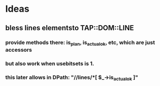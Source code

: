* Ideas
** bless lines elementsto TAP::DOM::LINE
*** provide methods there: is_plan, is_actual_ok, etc, which are just accessors
*** but also work when usebitsets is 1.
*** this later allows in DPath:    "//lines/*[ $_->is_actual_ok ]"
** 
